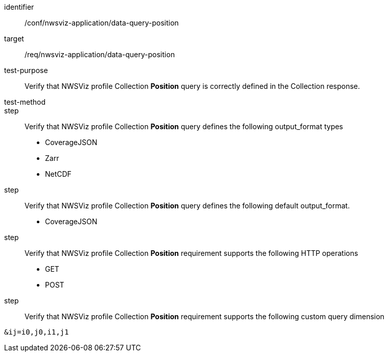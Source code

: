 [[ats_nwsviz-application_data-query-position]]
[abstract_test]
====
[%metadata]
identifier:: /conf/nwsviz-application/data-query-position
target:: /req/nwsviz-application/data-query-position
test-purpose:: Verify that NWSViz profile Collection *Position* query is correctly defined in the Collection response.
test-method:: 
step:: Verify that NWSViz profile Collection *Position* query defines the following output_format types

        * CoverageJSON
        * Zarr
        * NetCDF

step:: Verify that NWSViz profile Collection *Position* query defines the following default output_format.

    * CoverageJSON

step:: Verify that NWSViz profile Collection *Position* requirement supports the following HTTP operations

    * GET
    * POST

step:: Verify that NWSViz profile Collection *Position* requirement supports the following custom query dimension

[source]
....
&ij=i0,j0,i1,j1
....

====